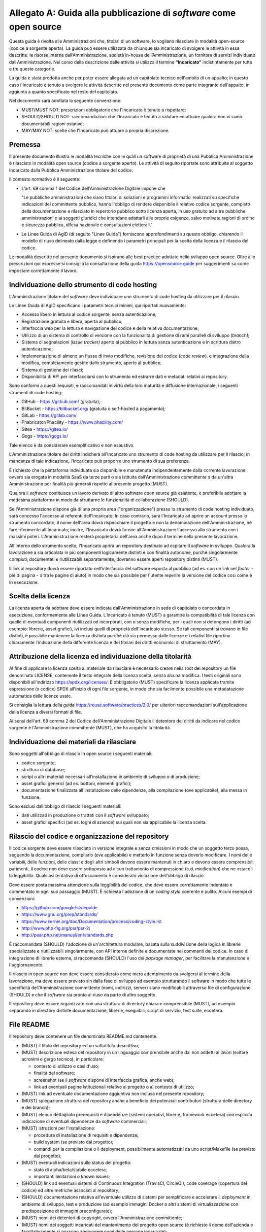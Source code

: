 .. _guida-pubblicazione:

Allegato A: Guida alla pubblicazione di *software* come open source
===================================================================

Questa guida è rivolta alle Amministrazioni che, titolari di un software, lo
vogliano rilasciare in modalità open-source (codice a sorgente aperta). La
guida può essere utilizzata da chiunque sia incaricato di svolgere le attività
in essa descritte: le risorse interne dell’Amministrazione, società in-house
dell’Amministrazione, un fornitore di servizi individuato
dall’Amministrazione. Nel corso della descrizione delle attività si utilizza
il termine **“Incaricato”** indistintamente per tutte e tre queste categorie.

La guida è stata prodotta anche per poter essere allegata ad un capitolato
tecnico nell'ambito di un appalto; in questo caso l'Incaricato è tenuto a
svolgere le attività descritte nel presente documento come parte integrante
dell'appalto, in aggiunta a quanto specificato nel resto del capitolato.

Nel documento sarà adottata la seguente convenzione:

-  MUST/MUST NOT: prescrizioni obbligatorie che l'Incaricato è tenuto a
   rispettare;

-  SHOULD/SHOULD NOT: raccomandazioni che l'Incaricato è tenuto a
   valutare ed attuare qualora non vi siano documentabili ragioni
   ostative;

-  MAY/MAY NOT: scelte che l'Incaricato può attuare a propria
   discrezione.

Premessa
--------

Il presente documento illustra le modalità tecniche con le quali un software
di proprietà di una Pubblica Amministrazione è rilasciato in
modalità open source (codice a sorgente aperto). Le attività di seguito
riportate sono attribuite al soggetto Incaricato dalla Pubblica
Amministrazione titolare del codice.

Il contesto normativo è il seguente:

-  L'art. 69 comma 1 del Codice dell'Amministrazione Digitale impone che

   "Le pubbliche amministrazioni che siano titolari di soluzioni e
   programmi informatici realizzati su specifiche indicazioni del
   committente pubblico, hanno l'obbligo di rendere disponibile il
   relativo codice sorgente, completo della documentazione e rilasciato
   in repertorio pubblico sotto licenza aperta, in uso gratuito ad altre
   pubbliche amministrazioni o ai soggetti giuridici che intendano
   adattarli alle proprie esigenze, salvo motivate ragioni di ordine e
   sicurezza pubblica, difesa nazionale e consultazioni elettorali."

-  Le Linee Guida di AgID (di seguito "Linee Guida") forniscono
   approfondimenti su questo obbligo, chiarendo il modello di riuso
   delineato dalla legge e definendo i parametri principali per la
   scelta della licenza e il rilascio del codice.


Le modalità descritte nel presente documento si ispirano alle best
practice adottate nello sviluppo open source. Oltre alle prescrizioni
qui espresse si consiglia la consultazione della guida
https://opensource.guide per suggerimenti su come impostare
correttamente il lavoro.

Individuazione dello strumento di code hosting
----------------------------------------------

L'Amministrazione titolare del *software* deve individuare uno strumento
di code hosting da utilizzare per il rilascio.

Le Linee Guida di AgID specificano i parametri tecnici minimi, qui
riportati nuovamente:

-  Accesso libero in lettura al codice sorgente, senza autenticazione;

-  Registrazione gratuita e libera, aperta al pubblico;

-  Interfaccia web per la lettura e navigazione del codice e della
   relativa documentazione;

-  Utilizzo di un sistema di controllo di versione con la funzionalità
   di gestione di rami paralleli di sviluppo (*branch)*;

-  Sistema di segnalazioni (*issue tracker)* aperto al pubblico in
   lettura senza autenticazione e in scrittura dietro autenticazione;

-  Implementazione di almeno un flusso di invio modifiche, revisione del
   codice (*code review*), e integrazione della modifica, completamente
   gestito dallo strumento, aperto al pubblico;

-  Sistema di gestione dei rilasci;

-  Disponibilità di API per interfacciarsi con lo strumento ed estrarre
   dati e metadati relativi ai repository.

Sono conformi a questi requisiti, e raccomandati in virtù della loro
maturità e diffusione internazionale, i seguenti strumenti di code
hosting:

-  GitHub - https://github.com/ (gratuita);
-  BitBucket - https://bitbucket.org/ (gratuita o self-hosted a pagamento);
-  GitLab - https://gitlab.com/
-  Phabricator/Phacility - https://www.phacility.com/
-  Gitea - https://gitea.io/
-  Gogs - https://gogs.io/

Tale elenco è da considerare esemplificativo e non esaustivo.

L'Amministrazione titolare dei diritti indicherà all'Incaricato uno
strumento di code hosting da utilizzare per il rilascio; in mancanza di
tale indicazione, l'Incaricato può proporre uno strumento di sua
preferenza.

È richiesto che la piattaforma individuata sia disponibile e manutenuta
indipendentemente dalla corrente lavorazione, ovvero sia erogata in
modalità SaaS da terze parti o sia istituita dall'Amministrazione
committente o da un'altra Amministrazione per finalità più generali
rispetto al presente progetto (MUST).

Qualora il *software* costituisca un lavoro derivato di altro software
open source già esistente, è preferibile adottare la medesima
piattaforma in modo da sfruttarne le funzionalità di collaborazione
(SHOULD).

Se l'Amministrazione dispone già di una propria area ("organizzazione") presso
lo strumento di code hosting individuato, sarà concesso l'accesso ai referenti
dell'Incaricato. In caso contrario, sarà l'Incaricato ad aprire un account
presso lo strumento concordato; il nome dell'area dovrà rispecchiare il
progetto e non la denominazione dell'Amministrazione, né fare riferimento
all'Incaricato; inoltre, l'Incaricato dovrà fornire all'Amministrazione l'accesso
allo strumento con i massimi poteri. L'Amministrazione resterà proprietaria
dell'area anche dopo il termine della presente lavorazione.

All'interno dello strumento scelto, l'Incaricato aprirà un repository
destinato ad ospitare il *software* in sviluppo. Qualora la lavorazione a sia
articolata in più componenti logicamente distinti e con finalità
autonome, purché singolarmente compiuti, documentati e riutilizzabili
separatamente, dovranno essere aperti repository distinti (MUST).

Il link al repository dovrà essere riportato nell'interfaccia del software
esposta al pubblico (ad es. con un link nel *footer* - pié di pagina - o tra
le pagine di aiuto) in modo che sia possibile per l'utente reperire la
versione del codice così come è in esecuzione.

Scelta della licenza
--------------------

La licenza aperta da adottare deve essere indicata dall'Amministrazione
in sede di capitolato o concordata in esecuzione,
conformemente alle Linee Guida. L'Incaricato è tenuto (MUST) a garantire
la compatibilità di tale licenza con quelle di eventuali componenti
riutilizzati od incorporati, con o senza modifiche, per i quali non si
detengono i diritti (ad esempio: librerie, asset grafici), ivi inclusi
quelli di proprietà dell'Incaricato stesso. Se tali
componenti si trovano in file distinti, è possibile mantenere la licenza
distinta purché ciò sia permesso dalle licenze e i relativi file
riportino chiaramente l'indicazione della differente licenza e dei
titolari dei diritti economici di sfruttamento (MAY).

Attribuzione della licenza ed individuazione della titolarità
-------------------------------------------------------------

Al fine di applicare la licenza scelta al materiale da rilasciare è
necessario creare nella root del repository un file denominato LICENSE,
contenente il testo integrale della licenza scelta, senza alcuna
modifica. I testi originali sono disponibili all'indirizzo https://spdx.org/licenses/. È
obbligatorio (MUST) specificare la licenza applicata tramite espressione
(o codice) SPDX all'inizio di ogni file sorgente, in modo che sia
facilmente possibile una metadatazione automatica delle licenze usate.

Si consiglia la lettura della guida https://reuse.software/practices/2.0/
per ulteriori raccomandazioni sull'applicazione della licenza a diversi
formati di file.

Ai sensi dell'art. 69 comma 2 del Codice dell'Amministrazione Digitale
il detentore dei diritti da indicare nel codice
sorgente è l'Amministrazione committente (MUST), che ha acquisito la
titolarità.

Individuazione dei materiali da rilasciare
------------------------------------------

Sono soggetti all'obbligo di rilascio in open source i seguenti
materiali:

-  codice sorgente;

-  struttura di database;

-  script o altri materiali necessari all'installazione in ambiente di
   sviluppo o di produzione;

-  asset grafici generici (ad es. bottoni, elementi grafici);

-  documentazione finalizzata all'installazione delle dipendenze, alla
   compilazione (ove applicabile), alla messa in funzione.

Sono esclusi dall'obbligo di rilascio i seguenti materiali:

-  dati utilizzati in produzione o trattati con il *software* sviluppato;

-  asset grafici specifici (ad es. loghi di aziende) sui quali non sia
   applicabile la licenza scelta.

Rilascio del codice e organizzazione del repository
---------------------------------------------------

Il codice sorgente deve essere rilasciato in versione integrale e senza
omissioni in modo che un soggetto terzo possa, seguendo la
documentazione, compilarlo (ove applicabile) e metterlo in funzione
senza doverlo modificare. I nomi delle variabili, delle funzioni, delle
classi e degli altri simboli devono essere mantenuti in chiaro e devono
essere comprensibili; parimenti, il codice non deve essere sottoposto ad
alcun trattamento di compressione (c.d. *minification*) che ne ostacoli
la leggibilità. Qualsiasi tentativo di offuscamento è considerato
violazione dell'obbligo di rilascio.

Deve essere posta massima attenzione sulla leggibilità del codice, che
deve essere correttamente indentato e commentato in ogni suo passaggio
(MUST). È richiesta l'adozione di un *coding style* coerente e pulito.
Alcuni esempi di convenzioni:

-  https://github.com/google/styleguide
-  https://www.gnu.org/prep/standards/
-  https://www.kernel.org/doc/Documentation/process/coding-style.rst
-  http://www.php-fig.org/psr/psr-2/
-  http://pear.php.net/manual/en/standards.php

È raccomandata (SHOULD) l'adozione di un'architettura modulare, basata
sulla suddivisione della logica in librerie specializzate e
riutilizzabili singolarmente, con API interne definite e documentate nei
commenti del codice. In caso di integrazione di librerie esterne, si
raccomanda (SHOULD) l'uso dei *package manager*, per facilitare la
manutenzione e l'aggiornamento.

Il rilascio in open source non deve essere considerato come mero
adempimento da svolgersi al termine della lavorazione, ma deve essere
previsto sin dalla fase di sviluppo ad esempio strutturando il software
in modo che tutte le specificità dell'Amministrazione committente (nomi,
indirizzi, server) siano modificabili attraverso file di configurazione
(SHOULD) e che il *software* sia pronto al riuso da parte di altro
soggetto.

Il repository deve essere organizzato con una struttura di directory
chiara e comprensibile (MUST), ad esempio separando in directory
distinte documentazione, librerie, eseguibili, script di servizio, test
suite, eccetera.

File README
-----------

Il repository deve contenere un file denominato README.md contenente:

-  (MUST) il titolo del repository ed un sottotitolo descrittivo;

-  (MUST) descrizione estesa del repository in un linguaggio
   comprensibile anche dai non addetti ai lavori (evitare acronimi e
   gergo tecnico), in particolare:

   -  contesto di utilizzo e casi d'uso;

   -  finalità del software;

   -  screenshot (se il *software* dispone di interfaccia grafica, anche
      web);

   -  link ad eventuali pagine istituzionali relative al progetto o al
      contesto di utilizzo;

-  (MUST) link ad eventuale documentazione aggiuntiva non inclusa nel
   presente repository;

-  (MUST) spiegazione struttura del repository anche a beneficio dei
   potenziali contributori (struttura delle directory e dei branch);

-  (MUST) elenco dettagliato prerequisiti e dipendenze (sistemi
   operativi, librerie, framework eccetera) con esplicita indicazione di
   eventuali dipendenze da *software* commerciali;

-  (MUST) istruzioni per l'installazione:

   -  procedura di installazione di requisiti e dipendenze;

   -  build system (se previsto dal progetto);

   -  comandi per la compilazione o il deployment, possibilmente
      automatizzati da uno script/Makefile (se previsto dal progetto);

-  (MUST) eventuali indicazioni sullo status del progetto:

   -  stato di alpha/beta/stabile eccetera;

   -  importanti limitazioni o known issues;

-  (SHOULD) link ad eventuali sistemi di Continuous Integration
   (TravisCI, CircleCI), code coverage (copertura del codice) ed altre metriche associati al
   repository;

-  (SHOULD) documentazione relativa all'eventuale utilizzo di sistemi per
   semplificare e accelerare il *deployment* in ambiente di sviluppo, test e
   produzione (ad esempio immagini Docker o altri sistemi di virtualizzazione
   con predisposizione di immagini preconfigurate);

-  (MUST) nomi dei detentori di copyright, ovvero l'Amministrazione
   committente;

-  (MUST) nomi dei soggetti incaricati del mantenimento del progetto
   open source (è richiesto il nome dell'azienda e facoltativamente si
   possono aggiungere nomi delle persone incaricate);

-  (MUST) indirizzo e-mail a cui inviare segnalazioni di sicurezza
   (specificare che le segnalazioni di sicurezza non vanno inviate
   attraverso l'issue tracker pubblico ma devono essere inviate
   confidenzialmente a tale indirizzo e-mail);

Documentazione
--------------

È necessario (MUST) allegare al *software* la documentazione necessaria
ad:

-  installare le dipendenze;

-  installare un ambiente di sviluppo da zero (meglio se corredata da
   script, immagini di *container*, Makefile o altri strumenti per rendere
   l'operazione rapida);

-  compilare il *software* (ove applicabile);

-  installare il *software* in ambiente di produzione;

-  comprendere l'architettura del *software* (a beneficio di soggetti
   terzi che intendano riusarlo od integrarlo).

La documentazione allegata deve (MUST) inoltre seguire le indicazioni
sul rilascio di documentazione tecnica prescritte nelle Linee Guida di
design per i servizi web della Pubblica Amministrazione (sezione Content
Design) e la Guida a Docs Italia, entrambe pubblicate da AgID. La
documentazione deve essere scritta in un formato testuale che garantisca
il versionamento riga per riga (ad esempio sono ammessi i seguenti
formati: HTML, Markdown, reStructuredText, LaTeX). La documentazione in
formato ODT, DOCX o PDF non è ammessa poiché si tratta di formati con i
quali non è possibile definire le diverse versioni "riga per riga".

Se nel capitolato è prevista anche la stesura di documentazione
sull'utilizzo del *software* rivolta agli utenti finali ("manuale utente"
o simile documento), l'obbligo di rilascio si estende anche ad essa. Per
tale documentazione sono consentiti anche formati binari, purché aperti,
modificabili e multipiattaforma (resta dunque escluso il formato PDF).

Tempi di rilascio
-----------------

All'inizio della lavorazione, l'Incaricato concorda con l'Amministrazione
il piano di rilascio in open source del *software* durante lo sviluppo. Le
Linee Guida suggeriscono di adottare un modello di sviluppo aperto, che
preveda il rilascio contestuale allo sviluppo sin dall'inizio. Questo
modello consente anche ad altre amministrazioni di venire a conoscenza
delle attività di sviluppo, anche prima della prima messa in produzione,
diminuendo la probabilità che due amministrazioni sviluppino in modo
indipendente *software* analoghi.

Qualora non si opti per un modello di sviluppo aperto, il rilascio in
open source deve essere effettuato (MUST) entro 15 giorni dal momento
dell'acquisizione del *software* da parte dell'Amministrazione committente
al termine della lavorazione, ovvero dal momento in cui detto software
viene immesso in collaudo o in produzione, ovvero da una richiesta
dell'Amministrazione che può comunque essere trasmessa all'Incaricato in
qualsiasi fase. Se la lavorazione è articolata in più lotti, i presenti
termini di rilascio si applicano a ciascun lotto.

A partire dal momento del rilascio, qualsiasi successiva modifica deve
essere pubblicata tempestivamente nel repository, indipendentemente
dalla messa in collaudo o in produzione (MUST). Al fine di gestire tali
flussi di rilascio e collaudo l'Incaricato può usare le funzionalità di
*branching* offerte dal sistema di controllo di versione prescelto
(MAY).

Sicurezza
---------

Ricordando che la sicurezza del *software* è un tema importante di cui
tenere conto durante il ciclo di sviluppo e che non verrà trattato in
questo documento, si indicano qui alcuni principi base su attenzioni
specifiche da adottare durante il processo di rilascio.

È necessario (MUST) rimuovere dal codice sorgente qualsiasi password o
certificato o altra credenziale relativi a sistemi reali (anche di
test); a tale scopo si deve ricorrere a file di configurazione separati
o a blacklist nel sistema di controllo di versione (ad esempio, il file
.gitignore o .hgignore). Qualora si intenda integrare il repository con
un meccanismo di deployment automatico e dunque si necessiti di
mantenere delle credenziali, è possibile utilizzare i meccanismi sicuri
di cifratura previsti per la piattaforma di code hosting e per i sistemi
di Continuous Integration adottati (ad es. git-crypt).

È importante verificare che non si siano depositate per errore tali
credenziali (**API keys, secrets, password, …**) all'interno del
repository, non solo nella versione corrente ma anche in revisioni
precedenti.

Deve essere evitata se possibile (MAY) la riscrittura di algoritmi già
disponibili in librerie open source esterne (ad esempio: crittografia,
sanitizzazione dell'input, protocolli di rete, parsing di XML o altri
formati, gestione della memoria eccetera).

Tutto il codice "morto", ovvero non utilizzato, deve essere rimosso
(MUST) poiché potrebbe portare a confusione od essere considerato
mantenuto ed erroneamente reintegrato senza i necessari controlli.

Se il *software* è un'applicazione web esposta su rete pubblica, o
contiene applicazioni web, dovrebbe (SHOULD) essere accessibile per ogni
installazione al path ``https://<hostname>/.well-known/security.txt`` un
file formattato secondo le indicazioni del sito
https://securitytxt.org. Tale file è
finalizzato a fornire informazioni utili a chi rilevi vulnerabilità ed
intenda inviare segnalazioni di sicurezza.

.. _registrazione-repository:

Registrazione del repository su Developers Italia
-------------------------------------------------

Non appena il repository pubblico è stato aperto, è necessario (MUST)
effettuare la registrazione su Developers Italia, per garantire che
venga indicizzato e presentato nel motore di ricerca presente sul sito.

La registrazione avviene seguendo due passaggi:

1) **Pubblicazione di un file publiccode.yml nella directory root del
   repository.** "publiccode.yml" è uno standard che identifica il
   progetto come "software utile per la Pubblica Amministrazione", e
   contemporaneamente offre una serie di informazioni utili alla
   valutazione del *software* stesso per il riuso. Tale file verrà
   rilevato automaticamente dall'indicizzatore (crawler) di Developers
   Italia al fine della generazione della relativa scheda nel catalogo.
   La documentazione sul formato può essere trovata qui:
   https://github.com/italia/publiccode.yml

2) **Aggiunta dello strumento di code-hosting al motore di ricerca.** Al
   fine di accertarsi che Developers Italia identifichi correttamente
   il repository come di proprietà della pubblica amministrazione, è
   necessario registrare lo strumento di code-hosting (o meglio,
   la "organizzazione" all'interno dello stesso) la prima volta che viene
   usato, associandolo alla Pubblica Amministrazione. La procedura
   è da seguire è dettagliata qui:
   https://onboarding.developers.italia.it


